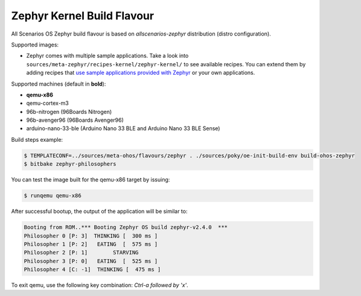 .. SPDX-FileCopyrightText: Huawei Inc.
..
.. SPDX-License-Identifier: CC-BY-4.0

.. _Zephyr_Kernel:

Zephyr Kernel Build Flavour
###########################

All Scenarios OS Zephyr build flavour is based on *allscenarios-zephyr* distribution (distro configuration).

Supported images:

* Zephyr comes with multiple sample applications. Take a look into
  ``sources/meta-zephyr/recipes-kernel/zephyr-kernel/`` to see available recipes.
  You can extend them by adding recipes that `use sample applications provided with Zephyr <https://github.com/zephyrproject-rtos/zephyr/tree/master/samples>`_
  or your own applications.

Supported machines (default in **bold**):

* **qemu-x86**
* qemu-cortex-m3
* 96b-nitrogen (96Boards Nitrogen)
* 96b-avenger96 (96Boards Avenger96)
* arduino-nano-33-ble (Arduino Nano 33 BLE and Arduino Nano 33 BLE Sense)

Build steps example:

.. code-block:: console

    $ TEMPLATECONF=../sources/meta-ohos/flavours/zephyr . ./sources/poky/oe-init-build-env build-ohos-zephyr
    $ bitbake zephyr-philosophers

You can test the image built for the qemu-x86 target by issuing:

.. code-block:: console

    $ runqemu qemu-x86

After successful bootup, the output of the application will be similar to:

.. code-block:: console

    Booting from ROM..*** Booting Zephyr OS build zephyr-v2.4.0  ***
    Philosopher 0 [P: 3]  THINKING [  300 ms ]
    Philosopher 1 [P: 2]   EATING  [  575 ms ]
    Philosopher 2 [P: 1]        STARVING
    Philosopher 3 [P: 0]   EATING  [  525 ms ]
    Philosopher 4 [C: -1]  THINKING [  475 ms ]

To exit qemu, use the following key combination: *Ctrl-a followed by 'x'*.
